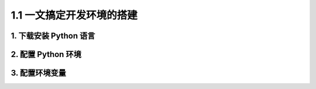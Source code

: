 1.1 一文搞定开发环境的搭建
==========================

1. 下载安装 Python 语言
-----------------------
2. 配置 Python 环境
-------------------
3. 配置环境变量
---------------
